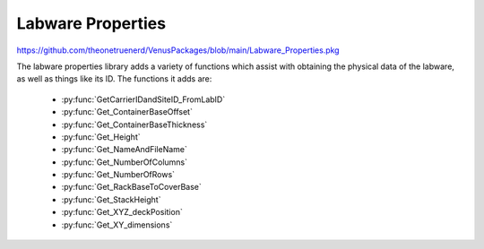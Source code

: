 Labware Properties
=========================================

https://github.com/theonetruenerd/VenusPackages/blob/main/Labware_Properties.pkg

The labware properties library adds a variety of functions which assist with obtaining the physical data of the labware, as well as things like its ID. The functions it adds are:

  - :py:func:`GetCarrierIDandSiteID_FromLabID`
  - :py:func:`Get_ContainerBaseOffset`
  - :py:func:`Get_ContainerBaseThickness`
  - :py:func:`Get_Height`
  - :py:func:`Get_NameAndFileName`
  - :py:func:`Get_NumberOfColumns`
  - :py:func:`Get_NumberOfRows`
  - :py:func:`Get_RackBaseToCoverBase`
  - :py:func:`Get_StackHeight`
  - :py:func:`Get_XYZ_deckPosition`
  - :py:func:`Get_XY_dimensions`

.. py:function:: GetCarrierIDandSiteID_FromLabID(device io_instrument, variable i_labware_ID, variable o_carrier_ID, variable o_site_ID)

  This function takes outputs the carrier ID and site ID which are associated with the given labware ID. It works on both the Nimbus and the STAR.

  :params io_instrument: The instrument being used. Will either be ML_STAR or Nimbus.
  :params i_labware_ID: The labware ID from which the other IDs are being pulled.
  :params o_carrier_ID: The carrier ID associated with the given labware ID.
  :params o_site_ID: The site ID associated with the given labware ID.
  :type io_instrument: Device
  :type i_labware_ID: Variable
  :type o_carrier_ID: Variable
  :type o_site_ID: Variable
  :return: A boolean determining whether the labware ID exists (1) or not (0)
  :rtype: Boolean

.. py:function:: Get_ContainerBaseOFfset(device io_instrument, sequence i_sequenceLabware, variable i_sequencePosition, variable o_ContainerBaseOffset)

  This function outputs the distance from the rack base to the container base for the labware at the given sequence position.

  :params io_instrument: The instrument being used. Will either be ML_STAR or Nimbus.
  :params i_sequenceLabware: The sequence associated with the labware being checked.
  :params i_sequencePosition: The position ID or index of the sequence being checked. Can be either int or str. An input of 0 will auto-select the first position.
  :params o_ContainerBaseOFfset: The distance from the rack base to the container base at the specified position
  :type io_instrument: Device
  :type i_sequenceLabware: Sequence
  :type i_sequencePosition: Variable
  :type o_ContainerBaseOFfset: Variable
  :return: None
  :rtype: N/A

.. py:function:: Get_ContainerBaseThickness(device io_instrument, sequence i_sequenceLabware, variable o_containerBaseThickness)

  This function outputs the base thickness of the container at the first position of a given sequence.

  :params io_instrument: The instrument being used. Will be either ML_STAR or Nimbus.
  :params i_sequenceLabware: The sequence asspciated with the labware being checked.
  :params o_containerBaseThickness: The thickness of the base of the container being checked.
  :type io_instrument: Device
  :type i_sequenceLabware: Sequence
  :type o_containerBaseThickness: Variable
  :return: None
  :rtype: N/A

.. py:function:: Get_Height(device io_instrument, sequence i_sequenceLabware, variable o_labwareHeight)

  This function outputs the height of the labware at the first position of a given sequence. This value is only the labware height, not the absolute Z position.

  :params io_instrument: The instrument being used. Will be either ML_STAR or Nimbus.
  :params i_sequenceLabware: The sequence associated with the labware being checked.
  :params o_labwareHeight: The height of the labware being checked.
  :type io_instrument: Device
  :type i_sequenceLabware: Sequence
  :type o_labwareHeight: Variable
  :return: None  
  :rtype: N/A

.. py:function:: Get_NameAndFileName(device io_instrument, sequence i_sequenceLabware, variable o_viewName, variable o_fileName)

  This function outputs the labware view name and the file name associated with it (with path)

  :params io_instrument: The instrument being used. Will be either ML_STAR or Nimbus.
  :params i_sequenceLabware: The sequence associated with the labware of interest.
  :params o_viewName: The view name of the labware being checked.
  :params o_fileName: The file name (with path) of the labware being checked.
  :return: None
  :rtype: N/A

.. py:function:: Get_NumberOfColumns(device io_instrument, sequence i_sequenceLabware, variable o_labwareColumns)

  This function outputs the number of columns defined in the labware from the first position of a given sequence.

  :params io_instrument: The instrument being used. Will be either ML_STAR or Nimbus.
  :params i_sequenceLabware: The sequence associated with the labware of interest.
  :params o_labwareColumns: The number of columns defined in the labware being checked.
  :type io_instrument: Device
  :type i_sequenceLabware: Sequence
  :type o_labwareColumns: Variable  
  :return: None
  :rtype: N/A

.. py:function:: Get_NumberOfRows(device io_instrument, sequence i_sequenceLabware, variable o_labwareColumns)

  This function outputs the number of rows defined in the labware at the first position of a given sequence. The variable and function description both say columns; this is incorrect.

  :params io_instrument: The instrument being used. Will be either ML_STAR or Nimbus.
  :params i_sequenceLabware: The sequence associated with the labware being checked.
  :params o_labwareColumns: The number of rows defined in the labware being checked.
  :type io_instrument: Device
  :type i_sequenceLabware: Sequence
  :type o_labwareColumns: Variable
  :return: None
  :rtype: N/A

.. py:function:: Get_RackBaseToCoverBase(device io_instrument, sequence i_sequenceLabware, variable o_RackBaseToCoverBase_Height)

  This function outputs the height from the base of the rack to the base of the cover/lid of the labware at the first position of a given sequence.

  :params io_instrument: The instrument being used. Will be either ML_STAR or Nimbus.
  :params i_sequenceLabware: The sequence associated with the labware being checked.
  :params o_RackBaseToCoverBase_Height: The distance from the rack base to the cover base.
  :type io_instrument: Device
  :type i_sequenceLabware: Sequence
  :type o_RackBaseToCoverBase_Height: Variable
  :return: None
  :rtype: N/A

.. py:function:: Get_StackHeight(device io_instrument, sequence i_sequenceLabware, variable o_labwareStackHeight)

  This function outputs the stack height of the specified labware at the first position of a given sequence.

  :params io_instrument: The instrument being used. Will be either ML_STAR or Nimbus.
  :params i_sequenceLabware: The sequence associated with the labware being checked.
  :params o_labwareStackHeight: The stack height of the labware being checked, or the covered stack height if the labware is lidded.
  :type io_instrument: Device
  :type i_sequenceLabware: Sequence
  :type o_labwareStackHeight: Variable
  :return: None
  :rtype: N/A

.. py:function:: Get_XYZ_deckPosition(device io_instrument, sequence i_sequenceLabware, variable o_labware_deckPosition_X, variable o_labware_deckPosition_Y, variable o_labware_deckPosition_Z)

  This function returns the X, Y and Z coordinates of the upper left well of the specified labware at the first position of a given sequence. The description of this function says it only does the X and Y coordinates, this is incorrect.

  :params io_instrument: The instrument being used. Will be either ML_STAR or Nimbus.
  :params i_sequenceLabware: The sequence associated with the labware being checked.
  :params o_labware_deckPosition_X: The X coordinate of the labware on the deck.
  :params o_labware_deckPosition_Y: The Y coordinate of the labware on the deck.
  :params o_labware_deckPosition_Z: The Z coordinate of the labware on the deck.
  :type io_instrument: Device
  :type i_sequenceLabware: Sequence
  :type o_labware_deckPosition_X: Variable
  :type o_labware_deckPosition_Y: Variable
  :type o_labware_deckPosition_Z: Variable
  :return: None
  :rtype: N/A

.. py:function:: Get_XY_dimensions(device io_instrument, sequence i_sequenceLabware, variable o_X_width, variable o_Y_depth)

  This function outputs the X (width) and Y (depth) dimensions of the specified labware at the first position of a given sequence.

  :params io_instrument: The instrument being used. Will be either ML_STAR or Nimbus.
  :params i_sequenceLabware: The sequence associated with the labware being checked.
  :params o_X_width: The width of the labware being checked.
  :params o_Y_depth: The depth of the labware being checked.
  :type io_instrument: Device
  :type i_sequenceLabware: Sequence
  :type o_X_width: Variable
  :type o_Y_depth: Variable
  :return: None
  :rtype: N/A
